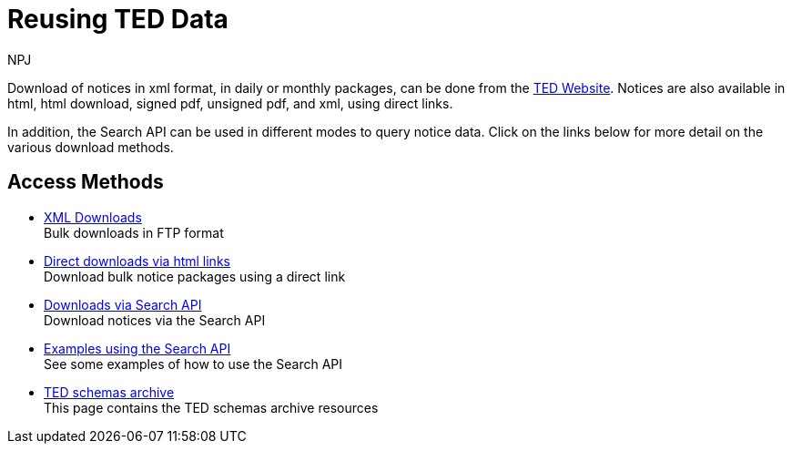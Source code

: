 :doctitle: Reusing TED Data
:doccode: ODS-REUS-01
:author: NPJ
:authoremail: nicole-anne.paterson-jones@ext.ec.europa.eu
:docdate: November 2023


Download of notices in xml format, in daily or monthly packages, can be done from the https://ted.europa.eu/en/[TED Website]. Notices are also available in html, html download, signed pdf,
unsigned pdf, and xml, using direct links.

In addition, the Search API can be used in different modes to query notice data. Click on the links below for more detail on the various download methods.


== Access Methods

* xref:download-xml.adoc[XML Downloads] +
Bulk downloads in FTP format
* xref:download-direct.adoc[Direct downloads via html links] +
Download bulk notice packages using a direct link
* xref:search-api.adoc[Downloads via Search API] +
Download notices via the Search API
* xref:search-api-demo.adoc[Examples using the Search API] +
See some examples of how to use the Search API
* xref:ftp.adoc[TED schemas archive] +
This page contains the TED schemas archive resources